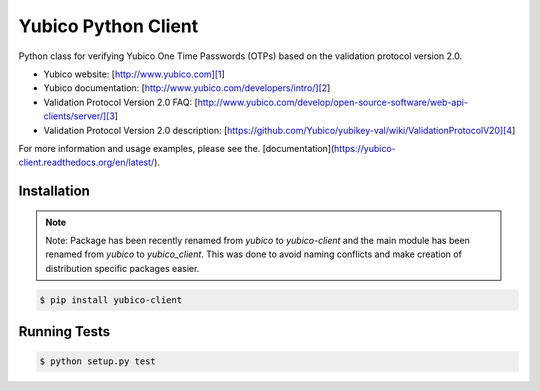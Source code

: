 Yubico Python Client
====================

.. image:: https://badge.fury.io/py/yubico-client.png
    :target: https://badge.fury.io/py/yubico-client

.. image:: https://secure.travis-ci.org/Kami/python-yubico-client.png?branch=master
        :target: http://travis-ci.org/Kami/python-yubico-client

.. image:: https://pypip.in/d/yubico-client/badge.png
        :target: https://crate.io/packages/yubico-client

Python class for verifying Yubico One Time Passwords (OTPs) based on the
validation protocol version 2.0.

* Yubico website: [http://www.yubico.com][1]
* Yubico documentation: [http://www.yubico.com/developers/intro/][2]
* Validation Protocol Version 2.0 FAQ: [http://www.yubico.com/develop/open-source-software/web-api-clients/server/][3]
* Validation Protocol Version 2.0 description: [https://github.com/Yubico/yubikey-val/wiki/ValidationProtocolV20][4]

For more information and usage examples, please see the.
[documentation](https://yubico-client.readthedocs.org/en/latest/).

Installation
------------

.. note::

    Note: Package has been recently renamed from `yubico` to `yubico-client` and
    the main module has been renamed from `yubico` to `yubico_client`. This
    was done to avoid naming conflicts and make creation of distribution specific
    packages easier.

.. code-block:: bash

    $ pip install yubico-client

Running Tests
-------------

.. code-block:: bash

    $ python setup.py test
